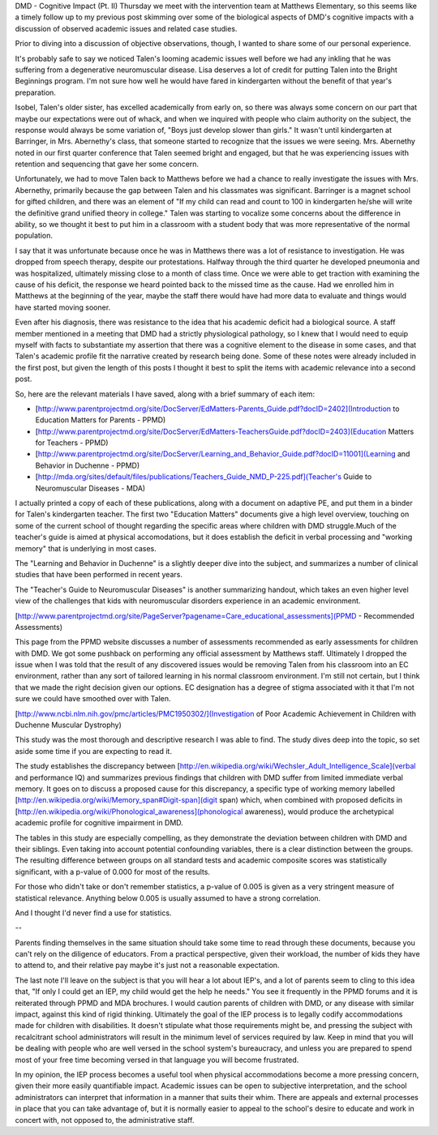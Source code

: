 .. title: DMD Cognitive Impact PT II
.. slug: dmd-cognitive-impact-ii
.. date: 2013-03-25 22:10:50 UTC-05:00
.. tags: 
.. category: 
.. link: 
.. description: 
.. type: text

DMD - Cognitive Impact (Pt. II)
Thursday we meet with the intervention team at Matthews Elementary, so this seems like a timely follow up to my previous post skimming over some of the biological aspects of DMD's cognitive impacts with a discussion of observed academic issues and related case studies.

Prior to diving into a discussion of objective observations, though, I wanted to share some of our personal experience.

It's probably safe to say we noticed Talen's looming academic issues well before we had any inkling that he was suffering from a degenerative neuromuscular disease. Lisa deserves a lot of credit for putting Talen into the Bright Beginnings program. I'm not sure how well he would have fared in kindergarten without the benefit of that year's preparation.

Isobel, Talen's older sister, has excelled academically from early on, so there was always some concern on our part that maybe our expectations were out of whack, and when we inquired with people who  claim authority on the subject, the response would always be some variation of, "Boys just develop slower than girls." It wasn't until kindergarten at Barringer, in Mrs. Abernethy's class, that someone started to recognize that the issues we were seeing. Mrs. Abernethy noted in our first quarter conference that Talen seemed bright and engaged, but that he was experiencing issues with retention and sequencing that gave her some concern.

Unfortunately, we had to move Talen back to Matthews before we had a chance to really investigate the issues with Mrs. Abernethy, primarily because the gap between Talen and his classmates was significant. Barringer is a magnet school for gifted children, and there was an element of "If my child can read and count to 100 in kindergarten he/she will write the definitive grand unified theory in college." Talen was starting to vocalize some concerns about the difference in ability, so we thought it best to put him in a classroom with a student body that was more representative of the normal population.

I say that it was unfortunate because once he was in Matthews there was a lot of resistance to investigation. He was dropped from speech therapy, despite our protestations. Halfway through the third quarter he developed pneumonia and was hospitalized, ultimately missing close to a month of class time. Once we were able to get traction with examining the cause of his deficit, the response we heard pointed back to the missed time as the cause. Had we enrolled him in Matthews at the beginning of the year, maybe the staff there would have had more data to evaluate and things would have started moving sooner.

Even after his diagnosis, there was resistance to the idea that his academic deficit had a biological source. A staff member mentioned in a meeting that DMD had a strictly physiological pathology, so I knew that I would need to equip myself with facts to substantiate my assertion that there was a cognitive element to the disease in some cases, and that Talen's academic profile fit the narrative created by research being done. Some of these notes were already included in the first post, but given the length of this posts I thought it best to split the items with academic relevance into a second post.

So, here are the relevant materials I have saved, along with a brief summary of each item:

* [http://www.parentprojectmd.org/site/DocServer/EdMatters-Parents_Guide.pdf?docID=2402](Introduction to Education Matters for Parents - PPMD)
* [http://www.parentprojectmd.org/site/DocServer/EdMatters-TeachersGuide.pdf?docID=2403](Education Matters for Teachers - PPMD)
* [http://www.parentprojectmd.org/site/DocServer/Learning_and_Behavior_Guide.pdf?docID=11001](Learning and Behavior in Duchenne - PPMD)
* [http://mda.org/sites/default/files/publications/Teachers_Guide_NMD_P-225.pdf](Teacher's Guide to Neuromuscular Diseases - MDA)

I actually printed a copy of each of these publications, along with a document on adaptive PE, and put them in a binder for Talen's kindergarten teacher. The first two "Education Matters" documents give a high level overview, touching on some of the current school of thought regarding the specific areas where children with DMD struggle.Much of the teacher's guide is aimed at physical accomodations, but it does establish the deficit in verbal processing and "working memory" that is underlying in most cases.

The "Learning and Behavior in Duchenne" is a slightly deeper dive into the subject, and summarizes a number of clinical studies that have been performed in recent years.

The "Teacher's Guide to Neuromuscular Diseases" is another summarizing handout, which takes an even higher level view of the challenges that kids with neuromuscular disorders experience in an academic environment.

[http://www.parentprojectmd.org/site/PageServer?pagename=Care_educational_assessments](PPMD - Recommended Assessments)

This page from the PPMD website discusses a number of assessments recommended as early assessments for children with DMD. We got some pushback on performing any official assessment by Matthews staff. Ultimately I dropped the issue when I was told that the result of any discovered issues would be removing Talen from his classroom into an EC environment, rather than any sort of tailored learning in his normal classroom environment. I'm still not certain, but I think that we made the right decision given our options. EC designation has a degree of stigma associated with it that I'm not sure we could have smoothed over with Talen.

[http://www.ncbi.nlm.nih.gov/pmc/articles/PMC1950302/](Investigation of Poor Academic Achievement in Children with Duchenne Muscular Dystrophy)

This study was the most thorough and descriptive research I was able to find. The study dives deep into the topic, so set aside some time if you are expecting to read it.

The study establishes the discrepancy between [http://en.wikipedia.org/wiki/Wechsler_Adult_Intelligence_Scale](verbal and performance IQ) and summarizes previous findings that children with DMD suffer from limited immediate verbal memory. It goes on to discuss a proposed cause for this discrepancy, a specific type of working memory labelled [http://en.wikipedia.org/wiki/Memory_span#Digit-span](digit span) which, when combined with proposed deficits in [http://en.wikipedia.org/wiki/Phonological_awareness](phonological awareness), would produce the archetypical academic profile for cognitive impairment in DMD.

The tables in this study are especially compelling, as they demonstrate the deviation between children with DMD and their siblings. Even taking into account potential confounding variables, there is a clear distinction between the groups. The resulting difference between groups on all standard tests and academic composite scores was statistically significant, with a p-value of 0.000 for most of the results.

For those who didn't take or don't remember statistics, a p-value of 0.005 is given as a very stringent measure of statistical relevance. Anything below 0.005 is usually assumed to have a strong correlation.

And I thought I'd never find a use for statistics.

--

Parents finding themselves in the same situation should take some time to read through these documents, because you can't rely on the diligence of educators. From a practical perspective, given their workload, the number of kids they have to attend to,  and their relative pay maybe it's just not a reasonable expectation.

The last note I'll leave on the subject is that you will hear a lot about IEP's, and a lot of parents seem to cling to this idea that, "If only I could get an IEP, my child would get the help he needs." You see it frequently in the PPMD forums and it is reiterated through PPMD and MDA brochures. I would caution parents of children with DMD, or any disease with similar impact, against this kind of rigid thinking. Ultimately the goal of the IEP process is to legally codify accommodations made for children with disabilities. It doesn't stipulate what those requirements might be, and pressing the subject with recalcitrant school administrators will result in the minimum level of services required by law. Keep in mind that you will be dealing with people who are well versed in the school system's bureaucracy, and unless you are prepared to spend most of your free time becoming versed in that language you will become frustrated.

In my opinion, the IEP process becomes a useful tool when physical accommodations become a more pressing concern, given their more easily quantifiable impact. Academic issues can be open to subjective interpretation, and the school administrators can interpret that information in a manner that suits their whim. There are appeals and external processes in place that you can take advantage of, but it is normally easier to appeal to the school's desire to educate and work in concert with, not opposed to, the administrative staff.
